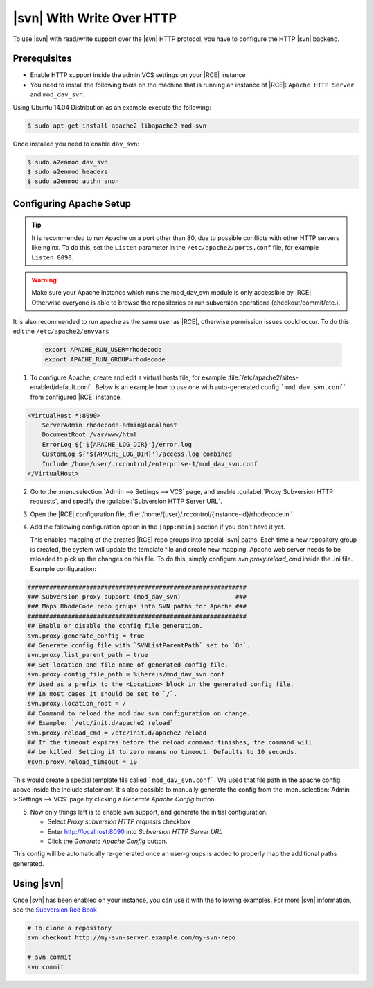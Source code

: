 .. _svn-http:

|svn| With Write Over HTTP
^^^^^^^^^^^^^^^^^^^^^^^^^^

To use |svn| with read/write support over the |svn| HTTP protocol, you have to
configure the HTTP |svn| backend.

Prerequisites
=============

- Enable HTTP support inside the admin VCS settings on your |RCE| instance
- You need to install the following tools on the machine that is running an
  instance of |RCE|:
  ``Apache HTTP Server`` and ``mod_dav_svn``.


Using Ubuntu 14.04 Distribution as an example execute the following:

.. code-block:: bash

    $ sudo apt-get install apache2 libapache2-mod-svn

Once installed you need to enable ``dav_svn``:

.. code-block:: bash

    $ sudo a2enmod dav_svn
    $ sudo a2enmod headers
    $ sudo a2enmod authn_anon


Configuring Apache Setup
========================

.. tip::

   It is recommended to run Apache on a port other than 80, due to possible
   conflicts with other HTTP servers like nginx. To do this, set the
   ``Listen`` parameter in the ``/etc/apache2/ports.conf`` file, for example
   ``Listen 8090``.


.. warning::

   Make sure your Apache instance which runs the mod_dav_svn module is
   only accessible by |RCE|. Otherwise everyone is able to browse
   the repositories or run subversion operations (checkout/commit/etc.).

It is also recommended to run apache as the same user as |RCE|, otherwise
permission issues could occur. To do this edit the ``/etc/apache2/envvars``

   .. code-block:: apache

      export APACHE_RUN_USER=rhodecode
      export APACHE_RUN_GROUP=rhodecode

1. To configure Apache, create and edit a virtual hosts file, for example
   :file:`/etc/apache2/sites-enabled/default.conf`. Below is an example
   how to use one with auto-generated config ```mod_dav_svn.conf```
   from configured |RCE| instance.

.. code-block:: apache

    <VirtualHost *:8090>
        ServerAdmin rhodecode-admin@localhost
        DocumentRoot /var/www/html
        ErrorLog ${'${APACHE_LOG_DIR}'}/error.log
        CustomLog ${'${APACHE_LOG_DIR}'}/access.log combined
        Include /home/user/.rccontrol/enterprise-1/mod_dav_svn.conf
    </VirtualHost>


2. Go to the :menuselection:`Admin --> Settings --> VCS` page, and
   enable :guilabel:`Proxy Subversion HTTP requests`, and specify the
   :guilabel:`Subversion HTTP Server URL`.

3. Open the |RCE| configuration file,
   :file:`/home/{user}/.rccontrol/{instance-id}/rhodecode.ini`

4. Add the following configuration option in the ``[app:main]``
   section if you don't have it yet.

   This enables mapping of the created |RCE| repo groups into special
   |svn| paths. Each time a new repository group is created, the system will
   update the template file and create new mapping. Apache web server needs to
   be reloaded to pick up the changes on this file.
   To do this, simply configure `svn.proxy.reload_cmd` inside the .ini file.
   Example configuration:


.. code-block:: ini

    ############################################################
    ### Subversion proxy support (mod_dav_svn)               ###
    ### Maps RhodeCode repo groups into SVN paths for Apache ###
    ############################################################
    ## Enable or disable the config file generation.
    svn.proxy.generate_config = true
    ## Generate config file with `SVNListParentPath` set to `On`.
    svn.proxy.list_parent_path = true
    ## Set location and file name of generated config file.
    svn.proxy.config_file_path = %(here)s/mod_dav_svn.conf
    ## Used as a prefix to the <Location> block in the generated config file.
    ## In most cases it should be set to `/`.
    svn.proxy.location_root = /
    ## Command to reload the mod dav svn configuration on change.
    ## Example: `/etc/init.d/apache2 reload`
    svn.proxy.reload_cmd = /etc/init.d/apache2 reload
    ## If the timeout expires before the reload command finishes, the command will
    ## be killed. Setting it to zero means no timeout. Defaults to 10 seconds.
    #svn.proxy.reload_timeout = 10


This would create a special template file called ```mod_dav_svn.conf```. We
used that file path in the apache config above inside the Include statement.
It's also possible to manually generate the config from the
:menuselection:`Admin --> Settings --> VCS` page by clicking a
`Generate Apache Config` button.

5. Now only things left is to enable svn support, and generate the initial
   configuration.

   - Select `Proxy subversion HTTP requests` checkbox
   - Enter http://localhost:8090 into `Subversion HTTP Server URL`
   - Click the `Generate Apache Config` button.

This config will be automatically re-generated once an user-groups is added
to properly map the additional paths generated.



Using |svn|
===========

Once |svn| has been enabled on your instance, you can use it with the
following examples. For more |svn| information, see the `Subversion Red Book`_

.. code-block:: bash

    # To clone a repository
    svn checkout http://my-svn-server.example.com/my-svn-repo

    # svn commit
    svn commit


.. _Subversion Red Book: http://svnbook.red-bean.com/en/1.7/svn-book.html#svn.ref.svn

.. _Ask Ubuntu: http://askubuntu.com/questions/162391/how-do-i-fix-my-locale-issue